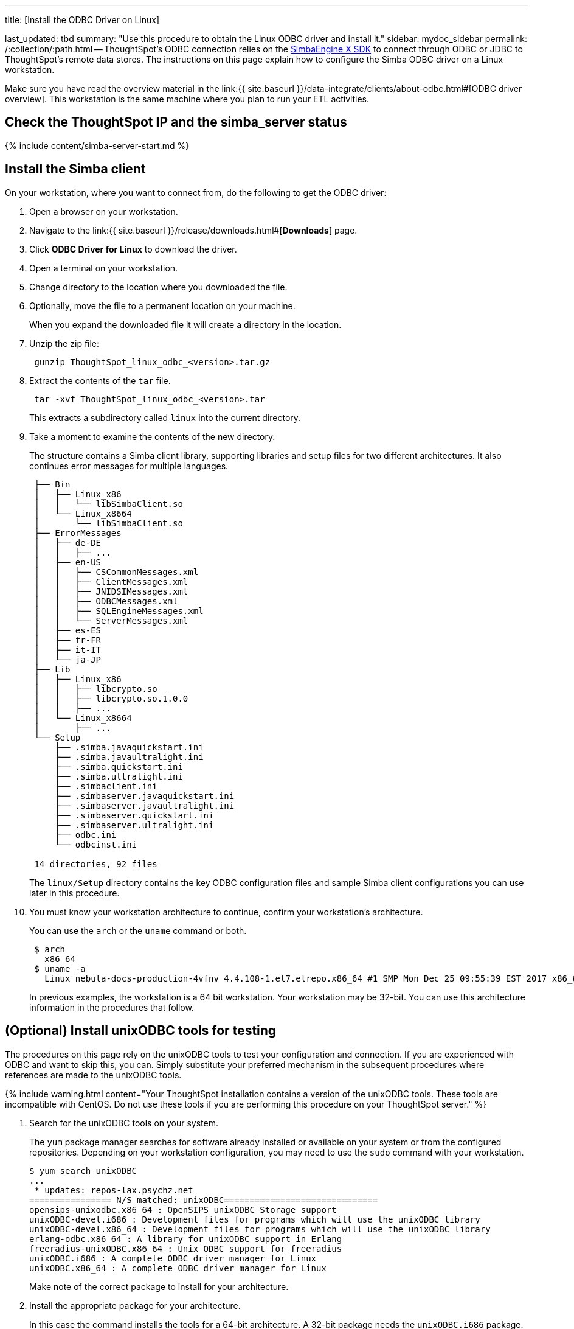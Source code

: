 '''

title: [Install the ODBC Driver on Linux]

last_updated: tbd summary: "Use this procedure to obtain the Linux ODBC driver and install it." sidebar: mydoc_sidebar permalink: /:collection/:path.html -- ThoughtSpot's ODBC connection relies on the https://www.simba.com/products/SEN/doc/Client-Server_user_guide/content/clientserver/configuringsimbaclientodbc/simbaclientodbcunix.htm[SimbaEngine X SDK] to connect through ODBC or JDBC to ThoughtSpot's remote data stores.
The instructions on this page explain how to configure the Simba ODBC driver on a Linux workstation.

Make sure you have read the overview material in the link:{{ site.baseurl }}/data-integrate/clients/about-odbc.html#[ODBC driver overview].
This workstation is the same machine where you plan to run your ETL activities.

== Check the ThoughtSpot IP and the simba_server status

{% include content/simba-server-start.md %}

== Install the Simba client

On your workstation, where you want to connect from, do the following to get the ODBC driver:

. Open a browser on your workstation.
. Navigate to the link:{{ site.baseurl }}/release/downloads.html#[*Downloads*] page.
. Click *ODBC Driver for Linux* to download the driver.
. Open a terminal on your workstation.
. Change directory to the location where you downloaded the file.
. Optionally, move the file to a permanent location on your machine.
+
When you expand the downloaded file it will create a directory in the location.

. Unzip the zip file:
+
----
 gunzip ThoughtSpot_linux_odbc_<version>.tar.gz
----

. Extract the contents of the `tar` file.
+
----
 tar -xvf ThoughtSpot_linux_odbc_<version>.tar
----
+
This extracts a subdirectory called `linux` into the current directory.

. Take a moment to examine the contents of the new directory.
+
The structure contains a Simba client library, supporting libraries and  setup files for two different architectures.
It also continues error  messages for multiple languages.
+
----
 ├── Bin
 │   ├── Linux_x86
 │   │   └── libSimbaClient.so
 │   └── Linux_x8664
 │       └── libSimbaClient.so
 ├── ErrorMessages
 │   ├── de-DE
 │   │   ├── ...
 │   ├── en-US
 │   │   ├── CSCommonMessages.xml
 │   │   ├── ClientMessages.xml
 │   │   ├── JNIDSIMessages.xml
 │   │   ├── ODBCMessages.xml
 │   │   ├── SQLEngineMessages.xml
 │   │   └── ServerMessages.xml
 │   ├── es-ES
 │   ├── fr-FR
 │   ├── it-IT
 │   └── ja-JP
 ├── Lib
 │   ├── Linux_x86
 │   │   ├── libcrypto.so
 │   │   ├── libcrypto.so.1.0.0
 │   │   ├── ...
 │   └── Linux_x8664
 │       ├── ...
 └── Setup
     ├── .simba.javaquickstart.ini
     ├── .simba.javaultralight.ini
     ├── .simba.quickstart.ini
     ├── .simba.ultralight.ini
     ├── .simbaclient.ini
     ├── .simbaserver.javaquickstart.ini
     ├── .simbaserver.javaultralight.ini
     ├── .simbaserver.quickstart.ini
     ├── .simbaserver.ultralight.ini
     ├── odbc.ini
     └── odbcinst.ini

 14 directories, 92 files
----
+
The `linux/Setup` directory contains the key ODBC configuration files and  sample Simba client configurations you can use later in this procedure.

. You must know your workstation architecture to continue, confirm  your workstation's architecture.
+
You can use the `arch` or the `uname` command or both.
+
[source,bash]
----
 $ arch
   x86_64
 $ uname -a
   Linux nebula-docs-production-4vfnv 4.4.108-1.el7.elrepo.x86_64 #1 SMP Mon Dec 25 09:55:39 EST 2017 x86_64 x86_64 x86_64 GNU/Linux
----
+
In previous examples, the workstation is a 64 bit workstation.
Your  workstation may be 32-bit.
You can use this architecture information in the  procedures that follow.

== (Optional) Install unixODBC tools for testing

The procedures on this page rely on the unixODBC tools to test your configuration and connection.
If you are experienced with ODBC and want to skip this, you can.
Simply substitute your preferred mechanism in the subsequent procedures where references are made to the unixODBC tools.

{% include warning.html content="Your ThoughtSpot installation contains a version of the unixODBC tools.
These tools are incompatible with CentOS.
Do not use these tools if you are performing this procedure on your ThoughtSpot server." %}

. Search for the unixODBC tools on your system.
+
The `yum` package manager searches for software already installed or available on your system or from the configured repositories.
Depending on your workstation configuration, you may need to use the `sudo` command with your workstation.

 $ yum search unixODBC
 ...
  * updates: repos-lax.psychz.net
 ================ N/S matched: unixODBC==============================
 opensips-unixodbc.x86_64 : OpenSIPS unixODBC Storage support
 unixODBC-devel.i686 : Development files for programs which will use the unixODBC library
 unixODBC-devel.x86_64 : Development files for programs which will use the unixODBC library
 erlang-odbc.x86_64 : A library for unixODBC support in Erlang
 freeradius-unixODBC.x86_64 : Unix ODBC support for freeradius
 unixODBC.i686 : A complete ODBC driver manager for Linux
 unixODBC.x86_64 : A complete ODBC driver manager for Linux
+
Make note of the correct package to install for your architecture.

. Install the appropriate package for your architecture.
+
In this case the command installs the tools for a 64-bit architecture.
A 32-bit package needs the  `unixODBC.i686` package.
+
[source,bash]
----
 [admin@nebula-docs-odbc-test-cxmrn ~]$ yum install unixODBC.x86_64
 Loaded plugins: fastestmirror, ovl
 Loading mirror speeds from cached hostfile
  * base: mirror.linuxfix.com
  * elrepo: repos.lax-noc.com
  * epel: mirror.hmc.edu
  * extras: centos-distro.cavecreek.net
  * rpmforge: mirror.lstn.net
  * updates: repos-lax.psychz.net
 Resolving Dependencies
 --> Running transaction check
 ---> Package unixODBC.x86_64 0:2.3.1-11.el7 will be installed
 ...
 Complete!
----

. Verify the files were installed.
+
[source,bash]
----
 $ ls /usr/bin/isql
 /usr/bin/isql
 $ ls /usr/bin/odbcinst
 /usr/bin/odbcinst
----

== Set up your environment

In this section, you set parameters in your workstation to support your ODBC connection.

. Copy the library for your architecture from the `Lib` directory on your Linux machine.
+
|===
| Library | Architecture

| `/linux/Lib/Linux_x86`
| 32-bit

| `/linux/Lib/Linux_x8664`
| 64-bit
|===

. Add the location's path to the `LD_LIBRARY_PATH` environment variable.
+
For example if your architecture is 64-bit and you keep the library in your `home` directory:
+
----
export LD_LIBRARY_PATH=~/linux/Lib/Linux_x8664/
----

. Use the `echo` command to verify the path was added correctly.
+
----
echo $LD_LIBRARY_PATH
----

. Copy the `odbc.ini` file to the `/etc` directory.

 $ cp ~/linux/Setup/odbc.ini  /etc
+
If you have trouble making the copy, use the `sudo` command to make the move.

. Copy the `odbcinst.ini` file to the `/etc` directory.
+
----
 $ cp ~/linux/Setup/odbcinst.ini  /etc
----

. Copy the hidden `.simba.quickstart.ini ` file to the `/etc` directory, renaming it in the process to `simbaclient.ini`.
+
----
 $ cp ~/linux/Setup/.simba.quickstart.ini  /etc/simbaclient.ini
----

. Update your environment with the `ODBCSYSINI` and `ODBCINI` variables.
+
----
 $ export ODBCSYSINI=/etc/
 $ export ODBCINI=/etc/odbc.ini
----

. Use the `/usr/bin/odbcinst` command to confirm your settings:
+
----
 $ /usr/bin/odbcinst -j
 unixODBC 2.3.1
 DRIVERS............: /etc/odbcinst.ini
 SYSTEM DATA SOURCES: /etc/odbc.ini
 FILE DATA SOURCES..: /etc/ODBCDataSources
 USER DATA SOURCES..: /etc/odbc.ini
 SQLULEN Size.......: 8
 SQLLEN Size........: 8
 SQLSETPOSIROW Size.: 8
----

== Edit the /etc/simbaclient.ini file

When you are ready, follow this procedure to configure the driver.

. Edit the `/etc/simbaclient.ini` file with your favorite editor.
2.
. Change the `ErrorMessagesPath` property to point to the location where you unzipped the client.
+
----
 [Driver]
 ErrorMessagesPath=<path_to_error_messages_directory>
----

. Comment out the `# Generic ODBCInstLib` value.
. Uncomment the `ODBCInstLib` property.
+
When you are done, your file looks like the following:
+
----
 # Generic ODBCInstLib
 #   iODBC
 #ODBCInstLib=libiodbcinst.so

 #   SimbaDM / unixODBC
 ODBCInstLib=libodbcinst.so
----

. Save and close the `/etc/simbaclient.ini` file.

== Edit the odbcinst.ini file

The `odbcinst.ini` file is a registry and configuration file for ODBC drivers.
Depending on your workstation architecture, you configure the 32-bit or 64-bit driver.

. Open the file `/etc/odbcinst.ini` in your favorite editor.
. Comment out the driver that you don't need.
+
For example, if you are using 64-bit, comment out 32-bit.

. Edit the `Driver`  line so that it contains the path to the file `libSimbaClient.so`
+
Use the path where you copied the library files.
For example, for the 64-bit ODBC driver:
+
----
 [ThoughtSpot(x64)]
 APILevel            = 1
 ConnectFunctions    = YYY
 Description         = ThoughtSpot 64bit ODBC driver
 Driver              = /home/admin/linux/Bin/Linux_x8664/libSimbaClient.so
 DriverODBCVer       = 03.52
 SQLLevel            = 1
----

. Make sure the remaining driver is named `ThoughtSpot` without any special characters.
+
When you are done, you should see something similar to the following:
+
----
 #[ThoughtSpot]
 #APILevel            = 1
 #ConnectFunctions    = YYY
 #Description         = ThoughtSpot 32bit ODBC driver
 #Driver              = /usr/local/scaligent/toolchain/local/simba/odbc/linux/Bin/Linux_x86/libSimbaClient.so
 #DriverODBCVer       = 03.80
 #SQLLevel            = 1

 [ThoughtSpot]
 APILevel            = 1
 ConnectFunctions    = YYY
 Description         = ThoughtSpot 64bit ODBC driver
 Driver              = /home/admin/linux/Bin/Linux_x8664/libSimbaClient.so
 DriverODBCVer       = 03.80
 SQLLevel            = 1
----

. Save and close the `/etc/odbcinst.ini` file.

== Edit the odbc.ini file

The `odbc.ini` file is a registry and configuration file for ODBC DSNs (Data  Source Names).
This file relies on the drivers registered in the  `/etc/odbcinst.ini` file.
Depending on your workstation architecture, you  configure the 32-bit or 64-bit driver.

. Open the file `/etc/odbc.ini` in the editor of your choice.
. Comment out the configuration that you don't need.
+
For example, if you are using 64-bit, comment out 32-bit.

. Locate the `Description` section for the type of Linux you are using (32-bit or 64-bit).
. Locate the line that begins with `ServerList`.
. Replace `127.0.0.1` with a comma separated list of the IP addresses of each node on the ThoughtSpot instance.
+
The syntax for the `ServerList` is:
+
----
 ServerList = <node1_IP> 12345, <node2_IP> 12345 [, <node3_IP> 12345, ...]
----
+
If you need to obtain the IP addresses of the ThoughtSpot cluster nodes, run  the command `tscli node ls` from a Linux shell on a ThoughtSpot appliance.

. Do not edit the port number, leave it as `12345`.
+
When you are done, your entry will look similar to the following (this  example is for the 64-bit ODBC driver):
+
----
 [ThoughtSpot]
 Description = ThoughtSpot 64-bit ODBC Driver
 Driver = ThoughtSpot
 ServerList =  172.18.231.17 12345
 Locale = en-US
 ErrorMessagesPath = /home/admin/linux/ErrorMessages
 UseSsl = 0
 #SSLCertFile = # Set the SSL certificate file path. The certificate file can be obtained by extracting the SDK tarball
 #LogLevel = 0 # Set log level to enable debug logging
 #LogPath = # Set the debug log files path
 DATABASE = # Set the default database to connect to
 SCHEMA = # Set the default schema to connect to
----

. Save and close the `odbc.ini` file.

== Test your ODBC connection

At this point, you can test your ODBC connection to ThoughtSpot.
It is important to recall that the username/password you use belongs to a ThoughtSpot application user.
Typically, this user is a user with data management or administrative privileges on the application.

. Before trying the ODBC connection, make sure you can use this username/password to login into the ThoughtSpot application.
. Confirm the user's privileges by going to the *Data* tab.
. Go back to your workstation's terminal shell.
. Use the `/usr/bin/isql` and confirm you can connect.
+
Specify the `ThoughtSpot` DSN:
+
----
 /usr/bin/isql -v ThoughtSpot tsadmin adminpwd
 +---------------------------------------+
 | Connected!                            |
 |                                       |
 | sql-statement                         |
 | help [tablename]                      |
 | quit                                  |
 |                                       |
 +---------------------------------------+
 SQL>
----

Now, you are ready to begin using the connection you've configured.
